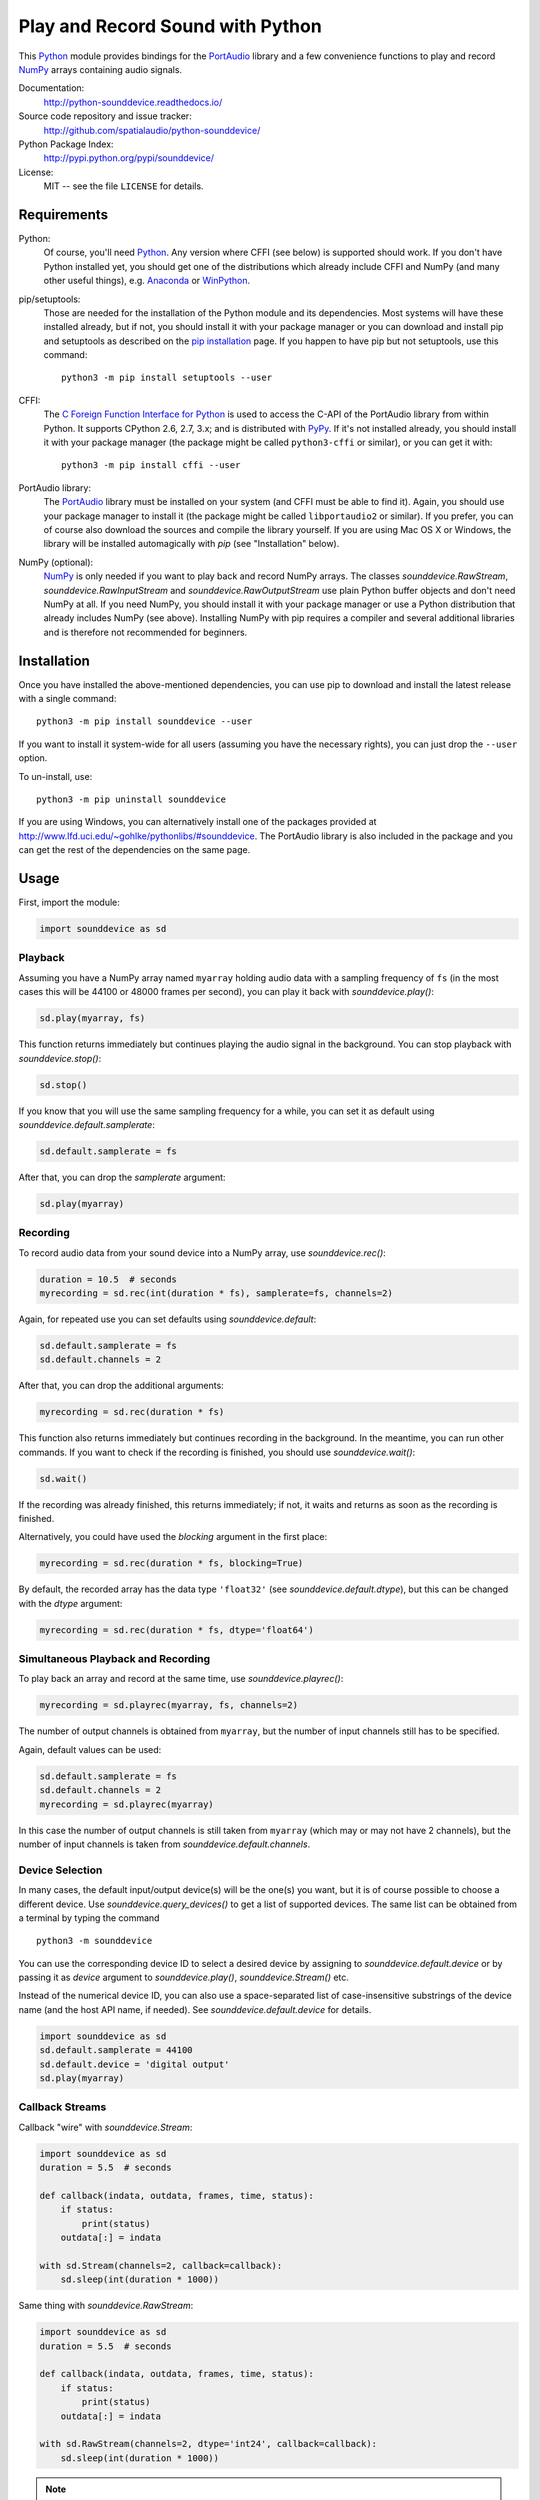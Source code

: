 Play and Record Sound with Python
=================================

This Python_ module provides bindings for the PortAudio_ library and a few
convenience functions to play and record NumPy_ arrays containing audio signals.

Documentation:
   http://python-sounddevice.readthedocs.io/

Source code repository and issue tracker:
   http://github.com/spatialaudio/python-sounddevice/

Python Package Index:
   http://pypi.python.org/pypi/sounddevice/

License:
   MIT -- see the file ``LICENSE`` for details.

Requirements
------------

Python:
   Of course, you'll need Python_.
   Any version where CFFI (see below) is supported should work.
   If you don't have Python installed yet, you should get one of the
   distributions which already include CFFI and NumPy (and many other useful
   things), e.g. Anaconda_ or WinPython_.

pip/setuptools:
   Those are needed for the installation of the Python module and its
   dependencies.  Most systems will have these installed already, but if not,
   you should install it with your package manager or you can download and
   install pip and setuptools as described on the `pip installation`_ page.
   If you happen to have pip but not setuptools, use this command::

      python3 -m pip install setuptools --user

CFFI:
   The `C Foreign Function Interface for Python`_ is used to access the C-API
   of the PortAudio library from within Python.  It supports CPython 2.6, 2.7,
   3.x; and is distributed with PyPy_.
   If it's not installed already, you should install it with your package
   manager (the package might be called ``python3-cffi`` or similar), or you can
   get it with::

      python3 -m pip install cffi --user

PortAudio library:
   The PortAudio_ library must be installed on your system (and CFFI must be
   able to find it).  Again, you should use your package manager to install it
   (the package might be called ``libportaudio2`` or similar).
   If you prefer, you can of course also download the sources and compile the
   library yourself.  If you are using Mac OS X or Windows, the library will be
   installed automagically with *pip* (see "Installation" below).

NumPy (optional):
   NumPy_ is only needed if you want to play back and record NumPy arrays.
   The classes `sounddevice.RawStream`, `sounddevice.RawInputStream` and
   `sounddevice.RawOutputStream` use plain Python buffer objects and don't need
   NumPy at all.
   If you need NumPy, you should install it with your package manager or use a
   Python distribution that already includes NumPy (see above).
   Installing NumPy with pip requires a compiler and several additional
   libraries and is therefore not recommended for beginners.

.. _PortAudio: http://www.portaudio.com/
.. _NumPy: http://www.numpy.org/
.. _Python: http://www.python.org/
.. _Anaconda: http://docs.continuum.io/anaconda/
.. _WinPython: http://winpython.github.io/
.. _C Foreign Function Interface for Python: http://cffi.readthedocs.io/
.. _PyPy: http://pypy.org/
.. _pip installation: http://www.pip-installer.org/en/latest/installing.html

Installation
------------

Once you have installed the above-mentioned dependencies, you can use pip
to download and install the latest release with a single command::

   python3 -m pip install sounddevice --user

If you want to install it system-wide for all users (assuming you have the
necessary rights), you can just drop the ``--user`` option.

To un-install, use::

   python3 -m pip uninstall sounddevice

If you are using Windows, you can alternatively install one of the packages
provided at http://www.lfd.uci.edu/~gohlke/pythonlibs/#sounddevice.
The PortAudio library is also included in the package and you can get the rest
of the dependencies on the same page.

Usage
-----

First, import the module:

.. code:: python

   import sounddevice as sd

Playback
^^^^^^^^

Assuming you have a NumPy array named ``myarray`` holding audio data with a
sampling frequency of ``fs`` (in the most cases this will be 44100 or 48000
frames per second), you can play it back with `sounddevice.play()`:

.. code:: python

   sd.play(myarray, fs)

This function returns immediately but continues playing the audio signal in the
background.  You can stop playback with `sounddevice.stop()`:

.. code:: python

   sd.stop()

If you know that you will use the same sampling frequency for a while, you can
set it as default using `sounddevice.default.samplerate`:

.. code:: python

   sd.default.samplerate = fs

After that, you can drop the *samplerate* argument:

.. code:: python

   sd.play(myarray)

Recording
^^^^^^^^^

To record audio data from your sound device into a NumPy array, use
`sounddevice.rec()`:

.. code:: python

   duration = 10.5  # seconds
   myrecording = sd.rec(int(duration * fs), samplerate=fs, channels=2)

Again, for repeated use you can set defaults using `sounddevice.default`:

.. code:: python

   sd.default.samplerate = fs
   sd.default.channels = 2

After that, you can drop the additional arguments:

.. code:: python

   myrecording = sd.rec(duration * fs)

This function also returns immediately but continues recording in the
background.  In the meantime, you can run other commands.  If you want to check
if the recording is finished, you should use `sounddevice.wait()`:

.. code:: python

   sd.wait()

If the recording was already finished, this returns immediately; if not, it
waits and returns as soon as the recording is finished.

Alternatively, you could have used the *blocking* argument in the first place:

.. code:: python

   myrecording = sd.rec(duration * fs, blocking=True)

By default, the recorded array has the data type ``'float32'`` (see
`sounddevice.default.dtype`), but this can be changed with the *dtype* argument:

.. code:: python

   myrecording = sd.rec(duration * fs, dtype='float64')

Simultaneous Playback and Recording
^^^^^^^^^^^^^^^^^^^^^^^^^^^^^^^^^^^

To play back an array and record at the same time, use `sounddevice.playrec()`:

.. code:: python

   myrecording = sd.playrec(myarray, fs, channels=2)

The number of output channels is obtained from ``myarray``, but the number of
input channels still has to be specified.

Again, default values can be used:

.. code:: python

   sd.default.samplerate = fs
   sd.default.channels = 2
   myrecording = sd.playrec(myarray)

In this case the number of output channels is still taken from ``myarray``
(which may or may not have 2 channels), but the number of input channels is
taken from `sounddevice.default.channels`.

Device Selection
^^^^^^^^^^^^^^^^

In many cases, the default input/output device(s) will be the one(s) you want,
but it is of course possible to choose a different device.
Use `sounddevice.query_devices()` to get a list of supported devices.
The same list can be obtained from a terminal by typing the command ::

   python3 -m sounddevice

You can use the corresponding device ID to select a desired device by assigning
to `sounddevice.default.device` or by passing it as *device* argument to
`sounddevice.play()`, `sounddevice.Stream()` etc.

Instead of the numerical device ID, you can also use a space-separated list of
case-insensitive substrings of the device name (and the host API name, if
needed).  See `sounddevice.default.device` for details.

.. code:: python

   import sounddevice as sd
   sd.default.samplerate = 44100
   sd.default.device = 'digital output'
   sd.play(myarray)

Callback Streams
^^^^^^^^^^^^^^^^

Callback "wire" with `sounddevice.Stream`:

.. code:: python

   import sounddevice as sd
   duration = 5.5  # seconds

   def callback(indata, outdata, frames, time, status):
       if status:
           print(status)
       outdata[:] = indata

   with sd.Stream(channels=2, callback=callback):
       sd.sleep(int(duration * 1000))

Same thing with `sounddevice.RawStream`:

.. code:: python

   import sounddevice as sd
   duration = 5.5  # seconds

   def callback(indata, outdata, frames, time, status):
       if status:
           print(status)
       outdata[:] = indata

   with sd.RawStream(channels=2, dtype='int24', callback=callback):
       sd.sleep(int(duration * 1000))

.. note:: We are using 24-bit samples here for no particular reason
   (just because we can).

Blocking Read/Write Streams
^^^^^^^^^^^^^^^^^^^^^^^^^^^

Instead of using a callback function, you can also use the blocking methods
`sounddevice.Stream.read()` and `sounddevice.Stream.write()` (and of course the
corresponding methods in `sounddevice.InputStream`, `sounddevice.OutputStream`,
`sounddevice.RawStream`, `sounddevice.RawInputStream` and
`sounddevice.RawOutputStream`).
